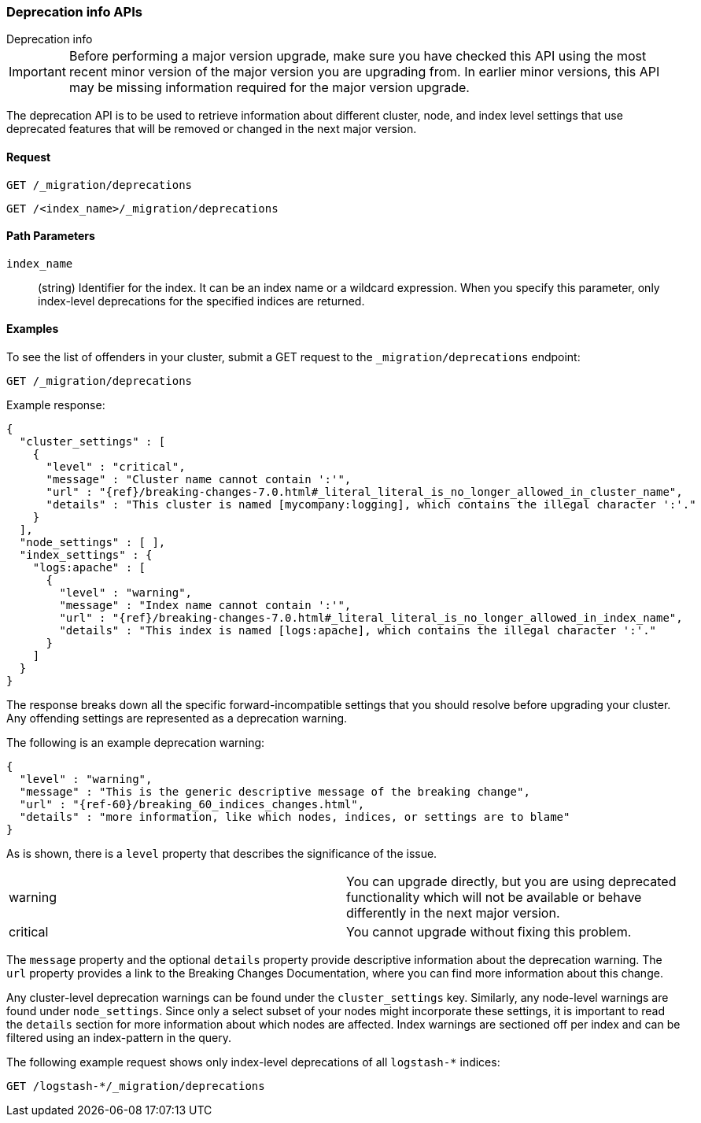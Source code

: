 [role="xpack"]
[testenv="basic"]
[[migration-api-deprecation]]
=== Deprecation info APIs
++++
<titleabbrev>Deprecation info</titleabbrev>
++++

IMPORTANT: Before performing a major version upgrade, make sure you have checked
this API using the most recent minor version of the major version you are
upgrading from. In earlier minor versions, this API may be missing information
required for the major version upgrade.

The deprecation API is to be used to retrieve information about different
cluster, node, and index level settings that use deprecated features that will
be removed or changed in the next major version.

[float]
==== Request

`GET /_migration/deprecations` +

`GET /<index_name>/_migration/deprecations`

//=== Description

[float]
==== Path Parameters

`index_name`::
  (string) Identifier for the index. It can be an index name or a wildcard
  expression. When you specify this parameter, only index-level deprecations for
  the specified indices are returned.

//=== Query Parameters

//=== Authorization

[float]
==== Examples

To see the list of offenders in your cluster, submit a GET request to the
`_migration/deprecations` endpoint:

[source,js]
--------------------------------------------------
GET /_migration/deprecations
--------------------------------------------------
// CONSOLE
// TEST[skip:cannot assert tests have certain deprecations]

Example response:


["source","js",subs="attributes,callouts,macros"]
--------------------------------------------------
{
  "cluster_settings" : [
    {
      "level" : "critical",
      "message" : "Cluster name cannot contain ':'",
      "url" : "{ref}/breaking-changes-7.0.html#_literal_literal_is_no_longer_allowed_in_cluster_name",
      "details" : "This cluster is named [mycompany:logging], which contains the illegal character ':'."
    }
  ],
  "node_settings" : [ ],
  "index_settings" : {
    "logs:apache" : [
      {
        "level" : "warning",
        "message" : "Index name cannot contain ':'",
        "url" : "{ref}/breaking-changes-7.0.html#_literal_literal_is_no_longer_allowed_in_index_name",
        "details" : "This index is named [logs:apache], which contains the illegal character ':'."
      }
    ]
  }
}
--------------------------------------------------
// NOTCONSOLE

The response breaks down all the specific forward-incompatible settings that you
should resolve before upgrading your cluster. Any offending settings are
represented as a deprecation warning.

The following is an example deprecation warning:

["source","js",subs="attributes,callouts,macros"]
--------------------------------------------------
{
  "level" : "warning",
  "message" : "This is the generic descriptive message of the breaking change",
  "url" : "{ref-60}/breaking_60_indices_changes.html",
  "details" : "more information, like which nodes, indices, or settings are to blame"
}
--------------------------------------------------
// NOTCONSOLE

As is shown, there is a `level` property that describes the significance of the
issue.

|=======
|warning | You can upgrade directly, but you are using deprecated functionality
which will not be available or behave differently in the next major version.
|critical | You cannot upgrade without fixing this problem.
|=======

The `message` property and the optional `details` property provide descriptive
information about the deprecation warning. The `url` property provides a link to
the Breaking Changes Documentation, where you can find more information about
this change.

Any cluster-level deprecation warnings can be found under the `cluster_settings`
key. Similarly, any node-level warnings are found under `node_settings`. Since
only a select subset of your nodes might incorporate these settings, it is
important to read the `details` section for more information about which nodes
are affected. Index warnings are sectioned off per index and can be filtered
using an index-pattern in the query.

The following example request shows only index-level deprecations of all
`logstash-*` indices:

[source,js]
--------------------------------------------------
GET /logstash-*/_migration/deprecations
--------------------------------------------------
// CONSOLE
// TEST[skip:cannot assert tests have certain deprecations]
